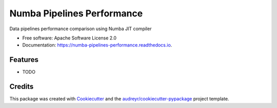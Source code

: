 ===========================
Numba Pipelines Performance
===========================


.. image:: https://img.shields.io/pypi/v/numba_pipelines_performance.svg
        :target: https://pypi.python.org/pypi/numba_pipelines_performance

.. image:: https://img.shields.io/travis/joaoheron/numba_pipelines_performance.svg
        :target: https://travis-ci.com/joaoheron/numba_pipelines_performance

.. image:: https://readthedocs.org/projects/numba-pipelines-performance/badge/?version=latest
        :target: https://numba-pipelines-performance.readthedocs.io/en/latest/?version=latest
        :alt: Documentation Status




Data pipelines performance comparison using Numba JIT compiler


* Free software: Apache Software License 2.0
* Documentation: https://numba-pipelines-performance.readthedocs.io.


Features
--------

* TODO

Credits
-------

This package was created with Cookiecutter_ and the `audreyr/cookiecutter-pypackage`_ project template.

.. _Cookiecutter: https://github.com/audreyr/cookiecutter
.. _`audreyr/cookiecutter-pypackage`: https://github.com/audreyr/cookiecutter-pypackage
